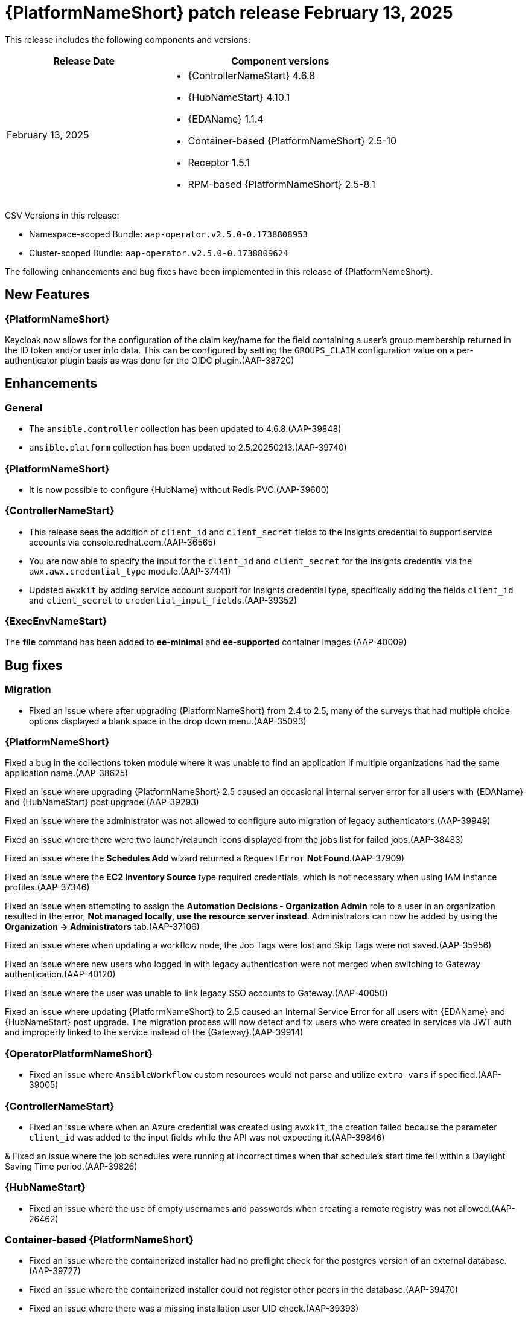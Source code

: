 [[aap-25-20250213]]

= {PlatformNameShort} patch release February 13, 2025

This release includes the following components and versions:

[cols="2a,3a", options="header"]
|===
| Release Date | Component versions

| February 13, 2025  | 
* {ControllerNameStart} 4.6.8
* {HubNameStart} 4.10.1
* {EDAName} 1.1.4
* Container-based {PlatformNameShort} 2.5-10
* Receptor 1.5.1
* RPM-based {PlatformNameShort} 2.5-8.1

|===

CSV Versions in this release:

* Namespace-scoped Bundle: `aap-operator.v2.5.0-0.1738808953`

* Cluster-scoped Bundle: `aap-operator.v2.5.0-0.1738809624`

The following enhancements and bug fixes have been implemented in this release of {PlatformNameShort}.


== New Features

=== {PlatformNameShort}

Keycloak now allows for the configuration of the claim key/name for the field containing a user's group membership returned in the ID token and/or user info data. This can be configured by setting the `GROUPS_CLAIM` configuration value on a per-authenticator plugin basis as was done for the OIDC plugin.(AAP-38720)

== Enhancements

=== General

* The `ansible.controller` collection has been updated to 4.6.8.(AAP-39848)

* `ansible.platform` collection has been updated to 2.5.20250213.(AAP-39740)

=== {PlatformNameShort}

* It is now possible to configure {HubName} without Redis PVC.(AAP-39600)


=== {ControllerNameStart}

* This release sees the addition of `client_id` and `client_secret` fields to the Insights credential to support service accounts via console.redhat.com.(AAP-36565)

* You are now able to specify the input for the `client_id` and `client_secret` for the insights credential via the `awx.awx.credential_type` module.(AAP-37441)

* Updated `awxkit` by adding service account support for Insights credential type, specifically adding the fields `client_id` and `client_secret` to `credential_input_fields`.(AAP-39352)

=== {ExecEnvNameStart}

The *file* command has been added to *ee-minimal* and *ee-supported* container images.(AAP-40009)

== Bug fixes

=== Migration

* Fixed an issue where after upgrading {PlatformNameShort} from 2.4 to 2.5, many of the surveys that had multiple choice options displayed a blank space in the drop down menu.(AAP-35093)

=== {PlatformNameShort}

Fixed a bug in the collections token module where it was unable to find an application if multiple organizations had the same application name.(AAP-38625)

Fixed an issue where upgrading {PlatformNameShort} 2.5 caused an occasional internal server error for all users with {EDAName} and {HubNameStart} post upgrade.(AAP-39293)

Fixed an issue where the administrator was not allowed to configure auto migration of legacy authenticators.(AAP-39949)

Fixed an issue where there were two launch/relaunch icons displayed from the jobs list for failed jobs.(AAP-38483)

Fixed an issue where the *Schedules Add* wizard returned a `RequestError` *Not Found*.(AAP-37909)

Fixed an issue where the *EC2 Inventory Source* type required credentials, which is not necessary when using IAM instance profiles.(AAP-37346)

Fixed an issue when attempting to assign the *Automation Decisions - Organization Admin* role to a user in an organization resulted in the error, *Not managed locally, use the resource server instead*. Administrators can now be added by using the *Organization -> Administrators* tab.(AAP-37106)

Fixed an issue where when updating a workflow node, the Job Tags were lost and Skip Tags were not saved.(AAP-35956)

Fixed an issue where new users who logged in with legacy authentication were not merged when switching to Gateway authentication.(AAP-40120)

Fixed an issue where the user was unable to link legacy SSO accounts to Gateway.(AAP-40050)

Fixed an issue where updating {PlatformNameShort} to 2.5 caused an Internal Service Error for all users with {EDAName} and {HubNameStart} post upgrade. The migration process will now detect and fix users who were created in services via JWT auth and improperly linked to the service instead of the {Gateway}.(AAP-39914)


=== {OperatorPlatformNameShort}

* Fixed an issue where `AnsibleWorkflow` custom resources would not parse and utilize `extra_vars` if specified.(AAP-39005)

=== {ControllerNameStart}

* Fixed an issue where when an Azure credential was created using `awxkit`, the creation failed because the parameter `client_id` was added to the input fields while the API was not expecting it.(AAP-39846)

& Fixed an issue where the job schedules were running at incorrect times when that schedule's start time fell within a Daylight Saving Time period.(AAP-39826)


=== {HubNameStart}

* Fixed an issue where the use of empty usernames and passwords when creating a remote registry was not allowed.(AAP-26462)


=== Container-based {PlatformNameShort}

* Fixed an issue where the containerized installer had no preflight check for the postgres version of an external database.(AAP-39727)

* Fixed an issue where the containerized installer could not register other peers in the database.(AAP-39470)

* Fixed an issue where there was a missing installation user UID check.(AAP-39393)

* Fixed an issue where postgresql connection errors would be hidden during its configuration.(AAP-39389)

* Fixed an issue in the preflight check regression when the TLS private key provided is not an RSA type.(AAP-39816)
 

=== {EDAName}

Fixed an issue where the btn:[Generate extra vars] button did not handle file/env injected credentials.(AAP-36003)

=== Known Issues

In the {Gateway}, the tooltip for *Projects -> Create Project - Project Base Path* is undefined.(AAP-27631)
